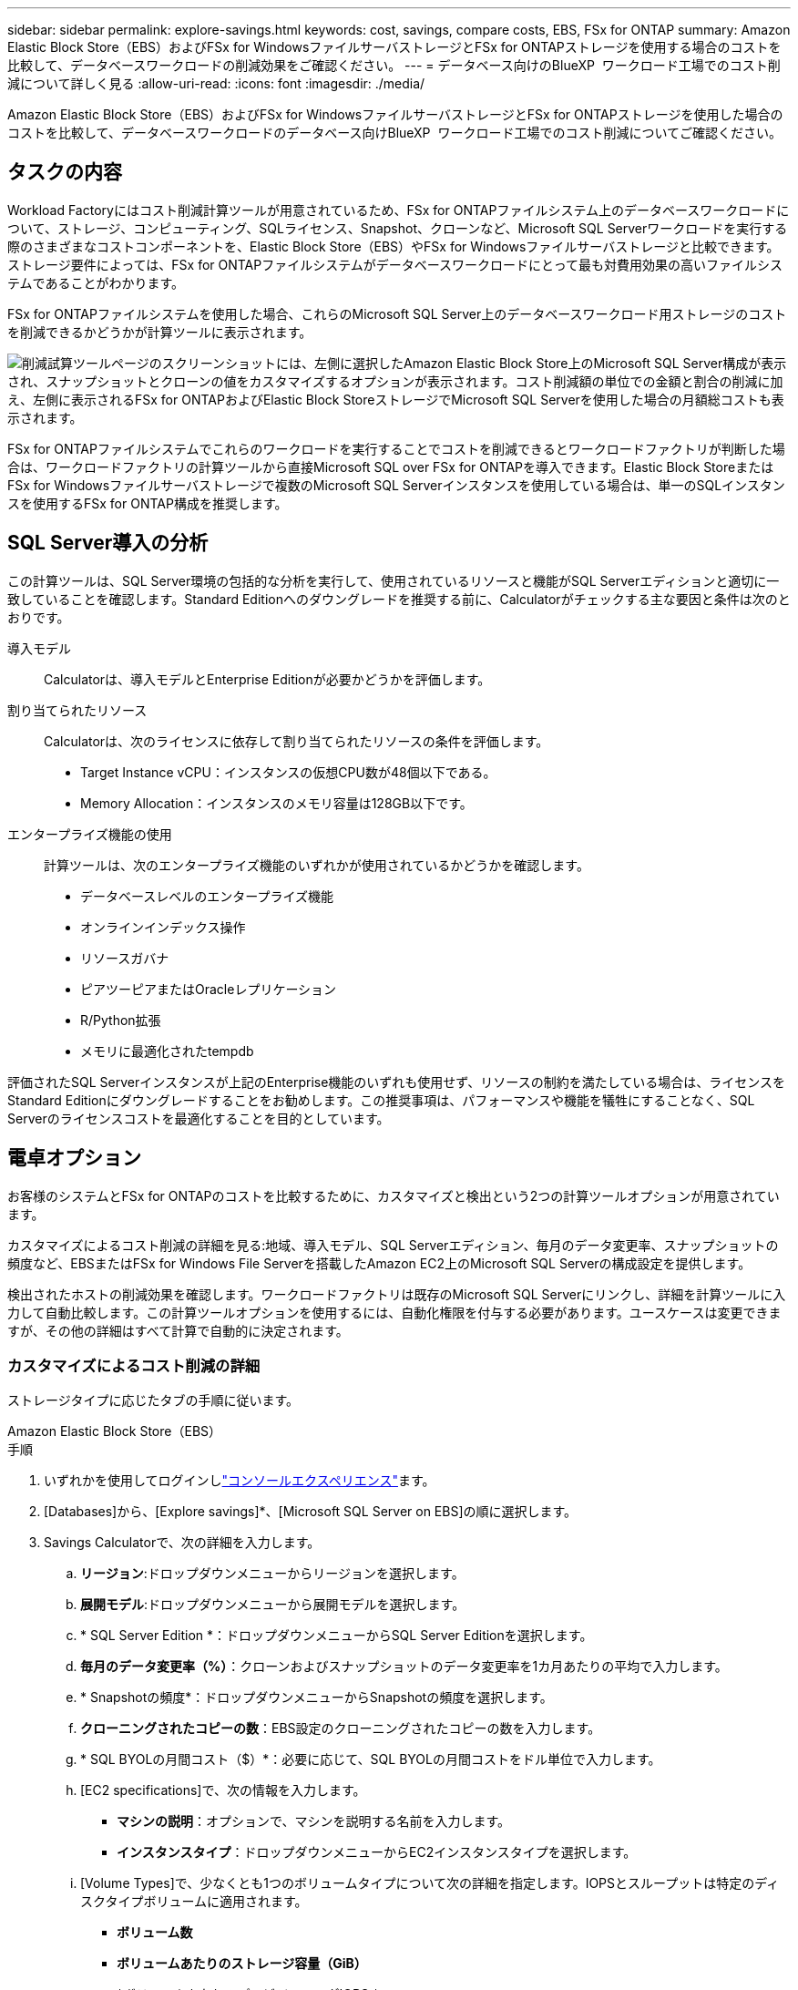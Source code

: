 ---
sidebar: sidebar 
permalink: explore-savings.html 
keywords: cost, savings, compare costs, EBS, FSx for ONTAP 
summary: Amazon Elastic Block Store（EBS）およびFSx for WindowsファイルサーバストレージとFSx for ONTAPストレージを使用する場合のコストを比較して、データベースワークロードの削減効果をご確認ください。 
---
= データベース向けのBlueXP  ワークロード工場でのコスト削減について詳しく見る
:allow-uri-read: 
:icons: font
:imagesdir: ./media/


[role="lead"]
Amazon Elastic Block Store（EBS）およびFSx for WindowsファイルサーバストレージとFSx for ONTAPストレージを使用した場合のコストを比較して、データベースワークロードのデータベース向けBlueXP  ワークロード工場でのコスト削減についてご確認ください。



== タスクの内容

Workload Factoryにはコスト削減計算ツールが用意されているため、FSx for ONTAPファイルシステム上のデータベースワークロードについて、ストレージ、コンピューティング、SQLライセンス、Snapshot、クローンなど、Microsoft SQL Serverワークロードを実行する際のさまざまなコストコンポーネントを、Elastic Block Store（EBS）やFSx for Windowsファイルサーバストレージと比較できます。ストレージ要件によっては、FSx for ONTAPファイルシステムがデータベースワークロードにとって最も対費用効果の高いファイルシステムであることがわかります。

FSx for ONTAPファイルシステムを使用した場合、これらのMicrosoft SQL Server上のデータベースワークロード用ストレージのコストを削減できるかどうかが計算ツールに表示されます。

image:screenshot-ebs-savings-calculator.png["削減試算ツールページのスクリーンショットには、左側に選択したAmazon Elastic Block Store上のMicrosoft SQL Server構成が表示され、スナップショットとクローンの値をカスタマイズするオプションが表示されます。コスト削減額の単位での金額と割合の削減に加え、左側に表示されるFSx for ONTAPおよびElastic Block StoreストレージでMicrosoft SQL Serverを使用した場合の月額総コストも表示されます。"]

FSx for ONTAPファイルシステムでこれらのワークロードを実行することでコストを削減できるとワークロードファクトリが判断した場合は、ワークロードファクトリの計算ツールから直接Microsoft SQL over FSx for ONTAPを導入できます。Elastic Block StoreまたはFSx for Windowsファイルサーバストレージで複数のMicrosoft SQL Serverインスタンスを使用している場合は、単一のSQLインスタンスを使用するFSx for ONTAP構成を推奨します。



== SQL Server導入の分析

この計算ツールは、SQL Server環境の包括的な分析を実行して、使用されているリソースと機能がSQL Serverエディションと適切に一致していることを確認します。Standard Editionへのダウングレードを推奨する前に、Calculatorがチェックする主な要因と条件は次のとおりです。

導入モデル:: Calculatorは、導入モデルとEnterprise Editionが必要かどうかを評価します。
割り当てられたリソース:: Calculatorは、次のライセンスに依存して割り当てられたリソースの条件を評価します。
+
--
* Target Instance vCPU：インスタンスの仮想CPU数が48個以下である。
* Memory Allocation：インスタンスのメモリ容量は128GB以下です。


--
エンタープライズ機能の使用:: 計算ツールは、次のエンタープライズ機能のいずれかが使用されているかどうかを確認します。
+
--
* データベースレベルのエンタープライズ機能
* オンラインインデックス操作
* リソースガバナ
* ピアツーピアまたはOracleレプリケーション
* R/Python拡張
* メモリに最適化されたtempdb


--


評価されたSQL Serverインスタンスが上記のEnterprise機能のいずれも使用せず、リソースの制約を満たしている場合は、ライセンスをStandard Editionにダウングレードすることをお勧めします。この推奨事項は、パフォーマンスや機能を犠牲にすることなく、SQL Serverのライセンスコストを最適化することを目的としています。



== 電卓オプション

お客様のシステムとFSx for ONTAPのコストを比較するために、カスタマイズと検出という2つの計算ツールオプションが用意されています。

カスタマイズによるコスト削減の詳細を見る:地域、導入モデル、SQL Serverエディション、毎月のデータ変更率、スナップショットの頻度など、EBSまたはFSx for Windows File Serverを搭載したAmazon EC2上のMicrosoft SQL Serverの構成設定を提供します。

検出されたホストの削減効果を確認します。ワークロードファクトリは既存のMicrosoft SQL Serverにリンクし、詳細を計算ツールに入力して自動比較します。この計算ツールオプションを使用するには、自動化権限を付与する必要があります。ユースケースは変更できますが、その他の詳細はすべて計算で自動的に決定されます。



=== カスタマイズによるコスト削減の詳細

ストレージタイプに応じたタブの手順に従います。

[role="tabbed-block"]
====
.Amazon Elastic Block Store（EBS）
--
.手順
. いずれかを使用してログインしlink:https://docs.netapp.com/us-en/workload-setup-admin/console-experiences.html["コンソールエクスペリエンス"^]ます。
. [Databases]から、[Explore savings]*、[Microsoft SQL Server on EBS]の順に選択します。
. Savings Calculatorで、次の詳細を入力します。
+
.. *リージョン*:ドロップダウンメニューからリージョンを選択します。
.. *展開モデル*:ドロップダウンメニューから展開モデルを選択します。
.. * SQL Server Edition *：ドロップダウンメニューからSQL Server Editionを選択します。
.. *毎月のデータ変更率（%）*：クローンおよびスナップショットのデータ変更率を1カ月あたりの平均で入力します。
.. * Snapshotの頻度*：ドロップダウンメニューからSnapshotの頻度を選択します。
.. *クローニングされたコピーの数*：EBS設定のクローニングされたコピーの数を入力します。
.. * SQL BYOLの月間コスト（$）*：必要に応じて、SQL BYOLの月間コストをドル単位で入力します。
.. [EC2 specifications]で、次の情報を入力します。
+
*** *マシンの説明*：オプションで、マシンを説明する名前を入力します。
*** *インスタンスタイプ*：ドロップダウンメニューからEC2インスタンスタイプを選択します。


.. [Volume Types]で、少なくとも1つのボリュームタイプについて次の詳細を指定します。IOPSとスループットは特定のディスクタイプボリュームに適用されます。
+
*** *ボリューム数*
*** *ボリュームあたりのストレージ容量（GiB）*
*** *ボリュームあたりのプロビジョニングIOPS *
*** *スループット（MB/秒）*


.. 常時稼働の可用性導入モデルを選択した場合は、*セカンダリEC2の仕様*および*ボリュームタイプ*の詳細を指定します。


. ページに表示された計算方法と推奨事項を確認します。
+
さらに、ページの一番下までスクロールして* PDFのエクスポート*または*計算の表示*を表示します。



--
.Amazon FSx for Windowsファイルサーバ
--
.手順
. いずれかを使用してログインしlink:https://docs.netapp.com/us-en/workload-setup-admin/console-experiences.html["コンソールエクスペリエンス"^]ます。
. [Databases]で、[Explore savings]*、[Microsoft SQL Server on FSx for Windows]の順に選択します。
. Savings Calculatorで、次の詳細を入力します。
+
.. *リージョン*:ドロップダウンメニューからリージョンを選択します。
.. *展開モデル*:ドロップダウンメニューから展開モデルを選択します。
.. * SQL Server Edition *：ドロップダウンメニューからSQL Server Editionを選択します。
.. *毎月のデータ変更率（%）*：クローンおよびスナップショットのデータ変更率を1カ月あたりの平均で入力します。
.. * Snapshotの頻度*：ドロップダウンメニューからSnapshotの頻度を選択します。
.. *クローニングされたコピーの数*：EBS設定のクローニングされたコピーの数を入力します。
.. * SQL BYOLの月間コスト（$）*：必要に応じて、SQL BYOLの月間コストをドル単位で入力します。
.. FSx for Windowsファイルサーバの設定で、以下を指定します。
+
*** *導入タイプ*：ドロップダウンメニューから導入タイプを選択します。
*** *ストレージタイプ*：SSDストレージはサポートされているストレージタイプです。
*** *合計ストレージ容量*：ストレージ容量を入力し、構成の容量単位を選択します。
*** *プロビジョニングされたSSD IOPS *：構成に対してプロビジョニングされたSSDのIOPSを入力します。
*** *スループット（MB/秒）*：スループットをMB/秒単位で入力します。


.. [EC2仕様（EC2 specifications）]で、ドロップダウンメニューから*[インスタンスタイプ（Instance type）]*を選択します。


. ページに表示された計算方法と推奨事項を確認します。
+
さらに、ページの一番下までスクロールして* PDFのエクスポート*または*計算の表示*を表示します。



--
====


=== 検出されたホストの削減量を確認する

Workload factoryには、検出されたElastic Block StoreとFSx for Windows File Serverホストの特性が入力されるため、削減効果を自動的に確認できます。

.開始する前に
作業を開始する前に、次の前提条件を満たしてください。

* AWSアカウントに登録して、データベースインベントリにElastic Block Store（EBS）システムとFSx for Windowsシステムが検出されていることを確認してlink:https://docs.netapp.com/us-en/workload-setup-admin/add-credentials.html["権限の付与"^]ください。
* データベースインベントリ内のEBSおよびFSx for Windowsストレージのホストを検出します。link:detect-host.html["ホストの検出方法"]です。


ストレージタイプに応じたタブの手順に従います。

[role="tabbed-block"]
====
.Amazon Elastic Block Store（EBS）
--
.手順
. いずれかを使用してログインしlink:https://docs.netapp.com/us-en/workload-setup-admin/console-experiences.html["コンソールエクスペリエンス"^]ます。
. [Databases]タイルで、ドロップダウンメニューから*[Explore savings]*を選択し、*[Microsoft SQL Server on FSx for Windows]を選択します。
+
ワークロードファクトリがEBSホストを検出した場合は、[Explore savings（節約の確認）]タブにリダイレクトされます。ワークロードファクトリがEBSホストを検出しない場合は、にリダイレクトされます<<カスタマイズによるコスト削減の詳細,カスタマイズによるコスト削減の詳細>>。

. [Explore savings]タブで、EBSストレージを使用してデータベースサーバの*[Explore savings]*をクリックします。
. コスト削減試算ツールでは、必要に応じて、EBSストレージ内のクローンとSnapshotに関する以下の詳細情報を入力することで、より正確なコスト削減試算を行うことができます。
+
.. * Snapshotの頻度*：ドロップダウンメニューからSnapshotの頻度を選択します。
.. *クローンの更新頻度*：クローンの更新頻度をドロップダウンメニューから選択します。
.. *クローニングされたコピーの数*：EBS設定のクローニングされたコピーの数を入力します。
.. *毎月の変更率*：クローンおよびスナップショットのデータの1カ月あたりの平均変更率を入力します。


. ページに表示された計算方法と推奨事項を確認します。
+
さらに、ページの一番下までスクロールして* PDFのエクスポート*または*計算の表示*を表示します。



--
.Amazon FSx for Windowsファイルサーバ
--
.手順
. いずれかを使用してログインしlink:https://docs.netapp.com/us-en/workload-setup-admin/console-experiences.html["コンソールエクスペリエンス"^]ます。
. [Databases]タイルで、ドロップダウンメニューから*[Explore savings]*を選択し、*[Microsoft SQL Server on FSx for Windows]を選択します。
+
Workload FactoryがFSx for Windowsホストを検出した場合は、Explore savingsタブにリダイレクトされます。ワークロードファクトリがFSx for Windowsホストを検出しない場合は、にリダイレクトされます<<カスタマイズによるコスト削減の詳細,カスタマイズによるコスト削減の詳細>>。

. [コスト削減の詳細]タブで、FSx for Windowsファイルサーバストレージを使用したデータベースサーバの*コスト削減の詳細*をクリックします。
. 必要に応じて、Savings Calculatorで、FSx for Windowsストレージのクローン（シャドウコピー）とスナップショットに関する以下の詳細情報を提供し、コスト削減の見積もりをより正確にします。
+
.. * Snapshotの頻度*：ドロップダウンメニューからSnapshotの頻度を選択します。
+
FSx for Windowsのシャドウコピーが検出された場合、デフォルト値は* Daily *です。シャドウコピーが検出されない場合、デフォルト値は*スナップショット頻度なし*です。

.. *クローンの更新頻度*：クローンの更新頻度をドロップダウンメニューから選択します。
.. *クローンコピーの数*：FSx for Windows構成でクローンコピーの数を入力します。
.. *毎月の変更率*：クローンおよびスナップショットのデータの1カ月あたりの平均変更率を入力します。


. ページに表示された計算方法と推奨事項を確認します。
+
さらに、ページの一番下までスクロールして* PDFのエクスポート*または*計算の表示*を表示します。



--
====


== FSx for ONTAPを使用してAWS EC2にMicrosoft SQL Serverを導入

コスト削減を実現するためにFSx for ONTAPに切り替えたい場合は、*[作成]*をクリックして新しいMicrosoft SQL Serverの作成ウィザードから直接推奨構成を作成するか、*[保存]*をクリックして推奨構成を保存しておきます。


NOTE: Workload Factoryでは、複数のFSx for ONTAPファイルシステムの保存や作成はサポートされていません。

導入方法:: _automate_modeでは、ワークロードファクトリからFSx for ONTAPを使用して、新しいMicrosoft SQL ServerをAWS EC2に導入できます。Codeboxウィンドウからコンテンツをコピーし、Codeboxメソッドのいずれかを使用して推奨構成を展開することもできます。
+
--
_basic_modeでは、Codeboxウィンドウからコンテンツをコピーし、Codeboxメソッドのいずれかを使用して推奨構成を展開できます。

--

